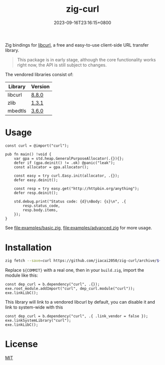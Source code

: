 #+TITLE: zig-curl
#+DATE: 2023-09-16T23:16:15+0800
#+LASTMOD: 2025-03-09T10:42:45+0800
#+OPTIONS: toc:nil num:nil
#+STARTUP: content

[[https://img.shields.io/badge/zig%20version-0.14.0-blue.svg]]
[[https://img.shields.io/badge/zig%20version-master-blue.svg]]
[[https://github.com/jiacai2050/zig-curl/actions/workflows/CI.yml][https://github.com/jiacai2050/zig-curl/actions/workflows/CI.yml/badge.svg]]
[[https://ci.codeberg.org/repos/13257][https://ci.codeberg.org/api/badges/13257/status.svg]]

Zig bindings for [[https://curl.haxx.se/libcurl/][libcurl]], a free and easy-to-use client-side URL transfer library.

#+begin_quote
This package is in early stage, although the core functionality works right now, the API is still subject to changes.
#+end_quote

The vendored libraries consist of:
| Library | Version |
|---------+---------|
| libcurl | [[https://github.com/curl/curl/tree/curl-8_8_0][8.8.0]]   |
| zlib    | [[https://github.com/madler/zlib/tree/v1.3.1][1.3.1]]   |
| mbedtls | [[https://github.com/Mbed-TLS/mbedtls/tree/v3.6.0][3.6.0]]   |

* Usage
#+begin_src zig
const curl = @import("curl");

pub fn main() !void {
    var gpa = std.heap.GeneralPurposeAllocator(.{}){};
    defer if (gpa.deinit() != .ok) @panic("leak");
    const allocator = gpa.allocator();

    const easy = try curl.Easy.init(allocator, .{});
    defer easy.deinit();

    const resp = try easy.get("http://httpbin.org/anything");
    defer resp.deinit();

    std.debug.print("Status code: {d}\nBody: {s}\n", .{
        resp.status_code,
        resp.body.items,
    });
}
#+end_src
See [[file:examples/basic.zig]], [[file:examples/advanced.zig]] for more usage.

* Installation
#+begin_src bash
zig fetch --save=curl https://github.com/jiacai2050/zig-curl/archive/${COMMIT}.tar.gz
#+end_src

Replace ~${COMMIT}~ with a real one, then in your =build.zig=, import the module like this:
#+begin_src zig
const dep_curl = b.dependency("curl", .{});
exe.root_module.addImport("curl", dep_curl.module("curl"));
exe.linkLibC();
#+end_src

This library will link to a vendored libcurl by default, you can disable it and link to system-wide with this
#+begin_src zig
const dep_curl = b.dependency("curl", .{ .link_vendor = false });
exe.linkSystemLibrary("curl");
exe.linkLibC();
#+end_src

* License
[[file:LICENSE][MIT]]
